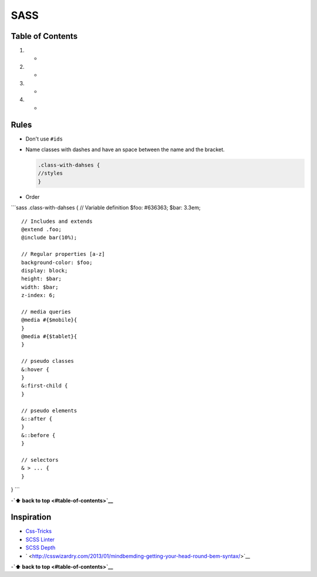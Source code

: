 SASS
====

Table of Contents
-----------------

1.

   -

2.

   -

3.

   -

4.

   -

Rules
-----

-  Don't use ``#ids``

-  Name classes with dashes and have an space between the name and the
   bracket.

   .. code:: scss

       .class-with-dahses {
       //styles
       }

-  Order

\`\`\`sass .class-with-dahses { // Variable definition $foo: #636363;
$bar: 3.3em;

::

    // Includes and extends
    @extend .foo;
    @include bar(10%);

    // Regular properties [a-z]
    background-color: $foo;
    display: block;
    height: $bar;
    width: $bar;
    z-index: 6;

    // media queries
    @media #{$mobile}{
    }
    @media #{$tablet}{
    }

    // pseudo classes
    &:hover {
    }
    &:first-child {
    }

    // pseudo elements
    &::after {
    }
    &::before {
    }

    // selectors
    & > ... {
    }

} \`\`\`

-**`⬆ back to top <#table-of-contents>`__**

Inspiration
-----------

-  `Css-Tricks <https://css-tricks.com/sass-style-guide/>`__
-  `SCSS Linter <https://github.com/brigade/scss-lint>`__
-  `SCSS Depth <https://smacss.com/book/applicability>`__
-  ` <http://csswizardry.com/2013/01/mindbemding-getting-your-head-round-bem-syntax/>`__

-**`⬆ back to top <#table-of-contents>`__**